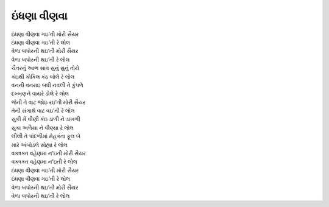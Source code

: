 ઇંધણા વીણવા
---------------

| |ઇંધણા| |મોરી|
| |ઇંધણા| |રે|
| વેળા બપોરની થઇ’તી |મોરી|
| વેળા બપોરની થઇ’તી |રે|

| ચૈતરનું આભ સાવ સુનું સુનું તોયે
| કંઇથી કોકિલ કંઠ બોલે |રે|
| વનની વનરાઇ બધી નવલી તે કુંપળે
| દખ્ખણને વાયરે ડોલે |રે|

| જેની તે વાટ જોઇ રઇ’તી |મોરી|
| તેની સંગાથે વાટ વઇ’તી |રે|

| સુકી મેં વીણી કંઇ ડાળી ને ડાખળી
| સુકા અળૈયા ને વીણ્યા |રે|
| લીલી તે પાંદળીમાં મેહકંતા ફૂલ બે
| મારે અંબોડલે સોહ્યા |રે|

| વક્ત્રક્ત વહેણમા ન’ઇતી |મોરી|
| વક્ત્રક્ત વહેણમા ન’ઇતી |રે|

| |ઇંધણા| |મોરી|
| |ઇંધણા| |રે|
| વેળા બપોરની થઇ’તી |મોરી|
| વેળા બપોરની થઇ’તી |રે|

.. |ઇંધણા| replace:: ઇંધણા વીણવા ગઇ’તી
.. |મોરી| replace:: મોરી સૈયર
.. |રે| replace:: રે લોલ

